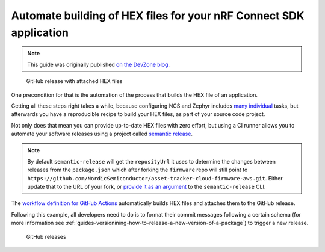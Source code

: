 .. _guides-automate-hexfile-building:

Automate building of HEX files for your nRF Connect SDK application
###################################################################

.. note::

    This guide was originally published `on the DevZone blog <https://devzone.nordicsemi.com/nordic/nordic-blog/b/blog/posts/automate-building-of-hex-files-for-your-nrf-connect-sdk-application-using-circleci>`_.

.. only:: not saga

    Continuous delivery is an important aspect of short Time to market and since the nRF9160 DK supports `firmware over the air upgrades <https://developer.nordicsemi.com/nRF_Connect_SDK/doc/latest/nrf/samples/nrf9160/aws_fota/README.html>`_ we want to ship a new firmware to our development kits every time we change the application.

.. only:: saga

    Continuous delivery is an important aspect of short Time to market and since the nRF9160 DK supports firmware over the air upgrades `for AWS <https://developer.nordicsemi.com/nRF_Connect_SDK/doc/latest/nrf/samples/nrf9160/aws_fota/README.html>`_ and `for Azure <https://developer.nordicsemi.com/nRF_Connect_SDK/doc/latest/nrf/samples/nrf9160/azure_fota/README.html>`_ we want to ship a new firmware to our development kits every time we change the application.

.. figure:: ./images/github-release-with-hex-files.png
   
   GitHub release with attached HEX files

One precondition for that is the automation of the process that builds the HEX file of an application.

Getting all these steps right takes a while, because configuring NCS and Zephyr includes `many <https://developer.nordicsemi.com/nRF_Connect_SDK/doc/1.4.1/nrf/gs_installing.html>`_ `individual <https://developer.nordicsemi.com/nRF_Connect_SDK/doc/1.4.1/zephyr/getting_started/installation_linux.html>`_ tasks, but afterwards you have a reproducible recipe to build your HEX files, as part of your source code project.

Not only does that mean you can provide up-to-date HEX files with zero effort, but using a CI runner allows you to automate your software releases using a project called `semantic release <https://github.com/semantic-release/semantic-release>`_.

.. note::

    By default ``semantic-release`` will get the ``reposityUrl`` it uses to  determine the changes between releases from the ``package.json`` which after forking the ``firmware`` repo will still point to ``https://github.com/NordicSemiconductor/asset-tracker-cloud-firmware-aws.git``. 
    Either update that to the URL of your fork, or `provide it as an argument <https://semantic-release.gitbook.io/semantic-release/usage/configuration#repositoryurl>`_ to the ``semantic-release`` CLI.

The `workflow definition for GitHub Actions <https://github.com/NordicSemiconductor/asset-tracker-cloud-firmware-aws/blob/saga/.github/workflows/build-and-release.yaml>`_  automatically builds HEX files and attaches them to the GitHub release.

Following this example, all developers need to do is to format their commit messages following a certain schema (for more information see :ref:`guides-versionining-how-to-release-a-new-version-of-a-package`) to trigger a new release.

.. figure:: ./images/github-releases.png

   GitHub releases